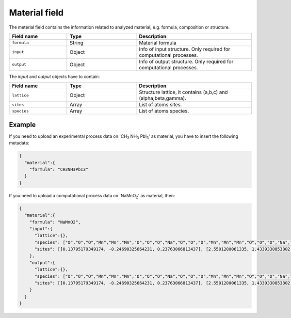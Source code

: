 .. _material:
Material field
====================

The meterial field contains the information related to analyzed material, e.g. formula, composition or structure.


.. list-table::
 :widths: 5 6 10
 :header-rows: 1

 * - Field name
   - Type
   - Description
 * - ``formula``
   - String
   - Material formula
 * - ``input``
   - Object
   - Info of input structure. Only required for computational processes.
 * - ``output``
   - Object
   - Info of output structure. Only required for computational processes.

The *input* and *output* objects have to contain:

.. list-table::
 :widths: 5 6 10
 :header-rows: 1

 * - Field name
   - Type
   - Description
 * - ``lattice``
   - Object
   - Structure lattice, it contains (a,b,c) and (alpha,beta,gamma).
 * - ``sites``
   - Array
   - List of atoms sites. 
 * - ``species``
   - Array
   - List of atoms species.

.. notes::
    Angstrom unit is supported.

Example
-------

If you need to upload an experimental process data on 'CH\ :sub:`3` NH\ :sub:`3` PbI\ :sub:`3`' as material, you have to insert the following metadata:

.. code-block:: json
  
  {
    "material":{
      "formula": "CH3NH3PbI3"
    }
  }

If you need to upload a computational process data on 'NaMnO\ :sub:`2`' as material, then:

.. code-block:: json
  
  {
    "material":{
      "formula": "NaMnO2",
      "input":{
        "lattice":{},
        "species": ["O","O","O","Mn","Mn","Mn","O","O","O","Na","O","O","O","Mn","Mn","Mn","O","O","O","Na","O","O","O","Mn","Mn","Mn","O","O","O","Na","O","O","O","Mn","Mn","Mn","O","O","O","Na","Na","O","O","O","Mn","Mn","Mn","O","O","O","Na","Na","Na","O","O","O","Mn","Mn","Mn","O","O","O","Na","Na","O","O","O","Mn","Mn","Mn","O","O","O","Na","O","O","O","Mn","Mn","Mn","O","O","O","Na"],
        "sites": [[0.13795179349174, -0.24690325664231, 0.23763066813437], [2.5501200061335, 1.4339330853802, 0.27321523160776], [0,0,0]]
      },
      "output":{
        "lattice":{},
        "species": ["O","O","O","Mn","Mn","Mn","O","O","O","Na","O","O","O","Mn","Mn","Mn","O","O","O","Na","O","O","O","Mn","Mn","Mn","O","O","O","Na","O","O","O","Mn","Mn","Mn","O","O","O","Na","Na","O","O","O","Mn","Mn","Mn","O","O","O","Na","Na","Na","O","O","O","Mn","Mn","Mn","O","O","O","Na","Na","O","O","O","Mn","Mn","Mn","O","O","O","Na","O","O","O","Mn","Mn","Mn","O","O","O","Na"],
        "sites": [[0.13795179349174, -0.24690325664231, 0.23763066813437], [2.5501200061335, 1.4339330853802, 0.27321523160776], [0,0,0]]
      }
    }
  }